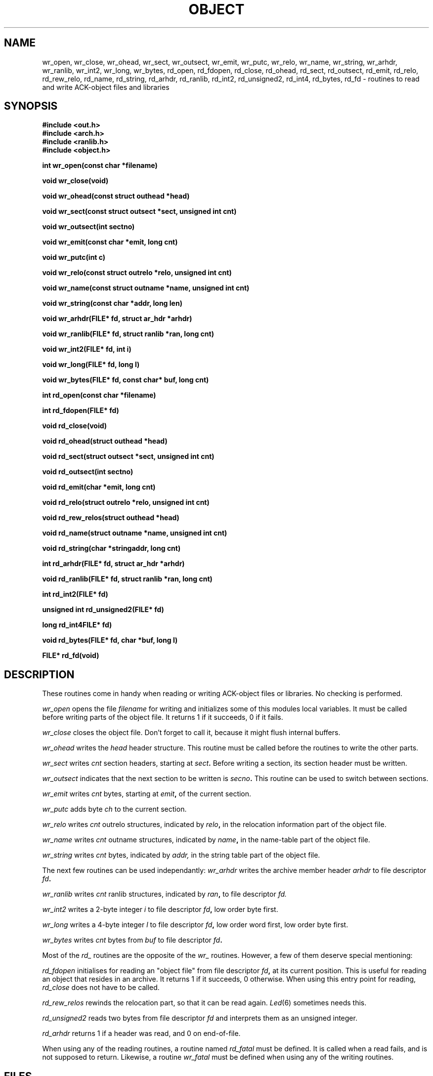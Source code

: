 .TH OBJECT 3 "$Revision$"
.ad
.SH NAME
wr_open, wr_close, wr_ohead, wr_sect, wr_outsect, wr_emit, wr_putc, wr_relo,
wr_name, wr_string, wr_arhdr, wr_ranlib, wr_int2, wr_long, wr_bytes,
rd_open, rd_fdopen, rd_close, rd_ohead, rd_sect, rd_outsect,
rd_emit, rd_relo, rd_rew_relo, rd_name, rd_string, rd_arhdr, rd_ranlib,
rd_int2, rd_unsigned2, rd_int4, rd_bytes, rd_fd\ \-\ routines to read
and write ACK-object files and libraries
.SH SYNOPSIS
.B #include <out.h>
.br
.B #include <arch.h>
.br
.B #include <ranlib.h>
.br
.B #include <object.h>
.PP
.B int wr_open(const char *filename)
.PP
.B void wr_close(void)
.PP
.B void wr_ohead(const struct outhead *head)
.PP
.B void wr_sect(const struct outsect *sect, unsigned int cnt)
.PP
.B void wr_outsect(int sectno)
.PP
.B void wr_emit(const char *emit, long cnt)
.PP
.B void wr_putc(int c)
.PP
.B void wr_relo(const struct outrelo *relo, unsigned int cnt)
.PP
.B void wr_name(const struct outname *name, unsigned int cnt)
.PP
.B void wr_string(const char *addr, long len)
.PP
.B void wr_arhdr(FILE* fd, struct ar_hdr *arhdr)
.PP
.B void wr_ranlib(FILE* fd, struct ranlib *ran, long cnt)
.PP
.B void wr_int2(FILE* fd, int i)
.PP
.B void wr_long(FILE* fd, long l)
.PP
.B void wr_bytes(FILE* fd, const char* buf, long cnt)
.PP
.B int rd_open(const char *filename)
.PP
.B int rd_fdopen(FILE* fd)
.PP
.B void rd_close(void)
.PP
.B void rd_ohead(struct outhead *head)
.PP
.B void rd_sect(struct outsect *sect, unsigned int cnt)
.PP
.B void rd_outsect(int sectno)
.PP
.B void rd_emit(char *emit, long cnt)
.PP
.B void rd_relo(struct outrelo *relo, unsigned int cnt)
.PP
.B void rd_rew_relos(struct outhead *head)
.PP
.B void rd_name(struct outname *name, unsigned int cnt)
.PP
.B void rd_string(char *stringaddr, long cnt)
.PP
.B int rd_arhdr(FILE* fd, struct ar_hdr *arhdr)
.PP
.B void rd_ranlib(FILE* fd, struct ranlib *ran, long cnt)
.PP
.B int rd_int2(FILE* fd)
.PP
.B unsigned int rd_unsigned2(FILE* fd)
.PP
.B long rd_int4FILE* fd)
.PP
.B void rd_bytes(FILE* fd, char *buf, long l)
.PP
.B FILE* rd_fd(void)
.SH DESCRIPTION
These routines come in handy when reading or writing ACK-object files
or libraries. No checking is performed.
.PP
.I wr_open
opens the file
.I filename
for writing and initializes some of this modules local variables.
It must be called before writing parts of the object file.
It returns 1 if it succeeds, 0 if it fails.
.PP
.I wr_close
closes the object file. Don't forget to call it, because it might
flush internal buffers.
.PP
.I wr_ohead
writes the
.I head
header structure.
This routine must be called before the routines to write the other
parts.
.PP
.I wr_sect
writes
.I cnt
section headers, starting at
.IB sect .
Before writing a section, its section header must be written.
.PP
.I wr_outsect
indicates that the next section to be written is
.IB secno .
This routine can be used to switch between sections.
.PP
.I wr_emit
writes
.I cnt
bytes, starting at
.IB emit ,
of the current section.
.PP
.I wr_putc
adds byte
.I ch
to the current section.
.PP
.I wr_relo
writes
.I cnt
outrelo structures, indicated by
.IB relo ,
in the relocation information part of the object file.
.PP
.I wr_name
writes
.I cnt
outname structures, indicated by
.IB name ,
in the name-table part of the object file.
.PP
.I wr_string
writes
.I cnt
bytes, indicated by
.IB addr,
in the string table part of the object file.
.PP
The next few routines can be used independantly:
.I wr_arhdr
writes the archive member header
.I arhdr
to file descriptor
.IB fd .
.PP
.I wr_ranlib
writes
.I cnt
ranlib structures, indicated by
.IB ran ,
to file descriptor
.IB fd.
.PP
.I wr_int2
writes a 2-byte integer
.I i
to file descriptor
.IB fd ,
low order byte first.
.PP
.I wr_long
writes a 4-byte integer
.I l
to file descriptor
.IB fd ,
low order word first, low order byte first.
.PP
.I wr_bytes
writes
.I cnt
bytes from
.I buf
to file descriptor
.IB fd .
.PP
Most of the
.I rd_
routines are the opposite of the
.I wr_
routines. However, a few of them deserve special mentioning:
.PP
.I rd_fdopen
initialises for reading an "object file" from file descriptor
.IB fd ,
at its current position.
This is useful for reading an object that resides in an archive.
It returns 1 if it succeeds, 0 otherwise.
When using this entry point for reading,
.I rd_close
does not have to be called.
.PP
.I rd_rew_relos
rewinds the relocation part, so that it can be read again.
\fILed\fR(6) sometimes needs this.
.PP
.I rd_unsigned2
reads two bytes from file descriptor
.I fd
and interprets them as an unsigned integer.
.PP
.I rd_arhdr
returns 1 if a header was read, and 0 on end-of-file.
.PP
When using any of the reading routines, a routine
named
.I rd_fatal
must be defined.
It is called when a read fails, and is not supposed to return.
Likewise, a routine
.I wr_fatal
must be defined when using any of the writing routines.
.SH FILES
~em/h/out.h
.br
~em/h/arch.h
.br
~em/h/ranlib.h
.br
~em/modules/lib/libobject.a: the library in which these routines reside
.SH "SEE ALSO"
ack.out(5), arch(1), aal(1)
.SH DIAGNOSTICS
The routines
.IB wr_open ,
.IB rd_open ,
and
.I rd_fdopen
return 0 if they fail, and 1 if they succeed.
